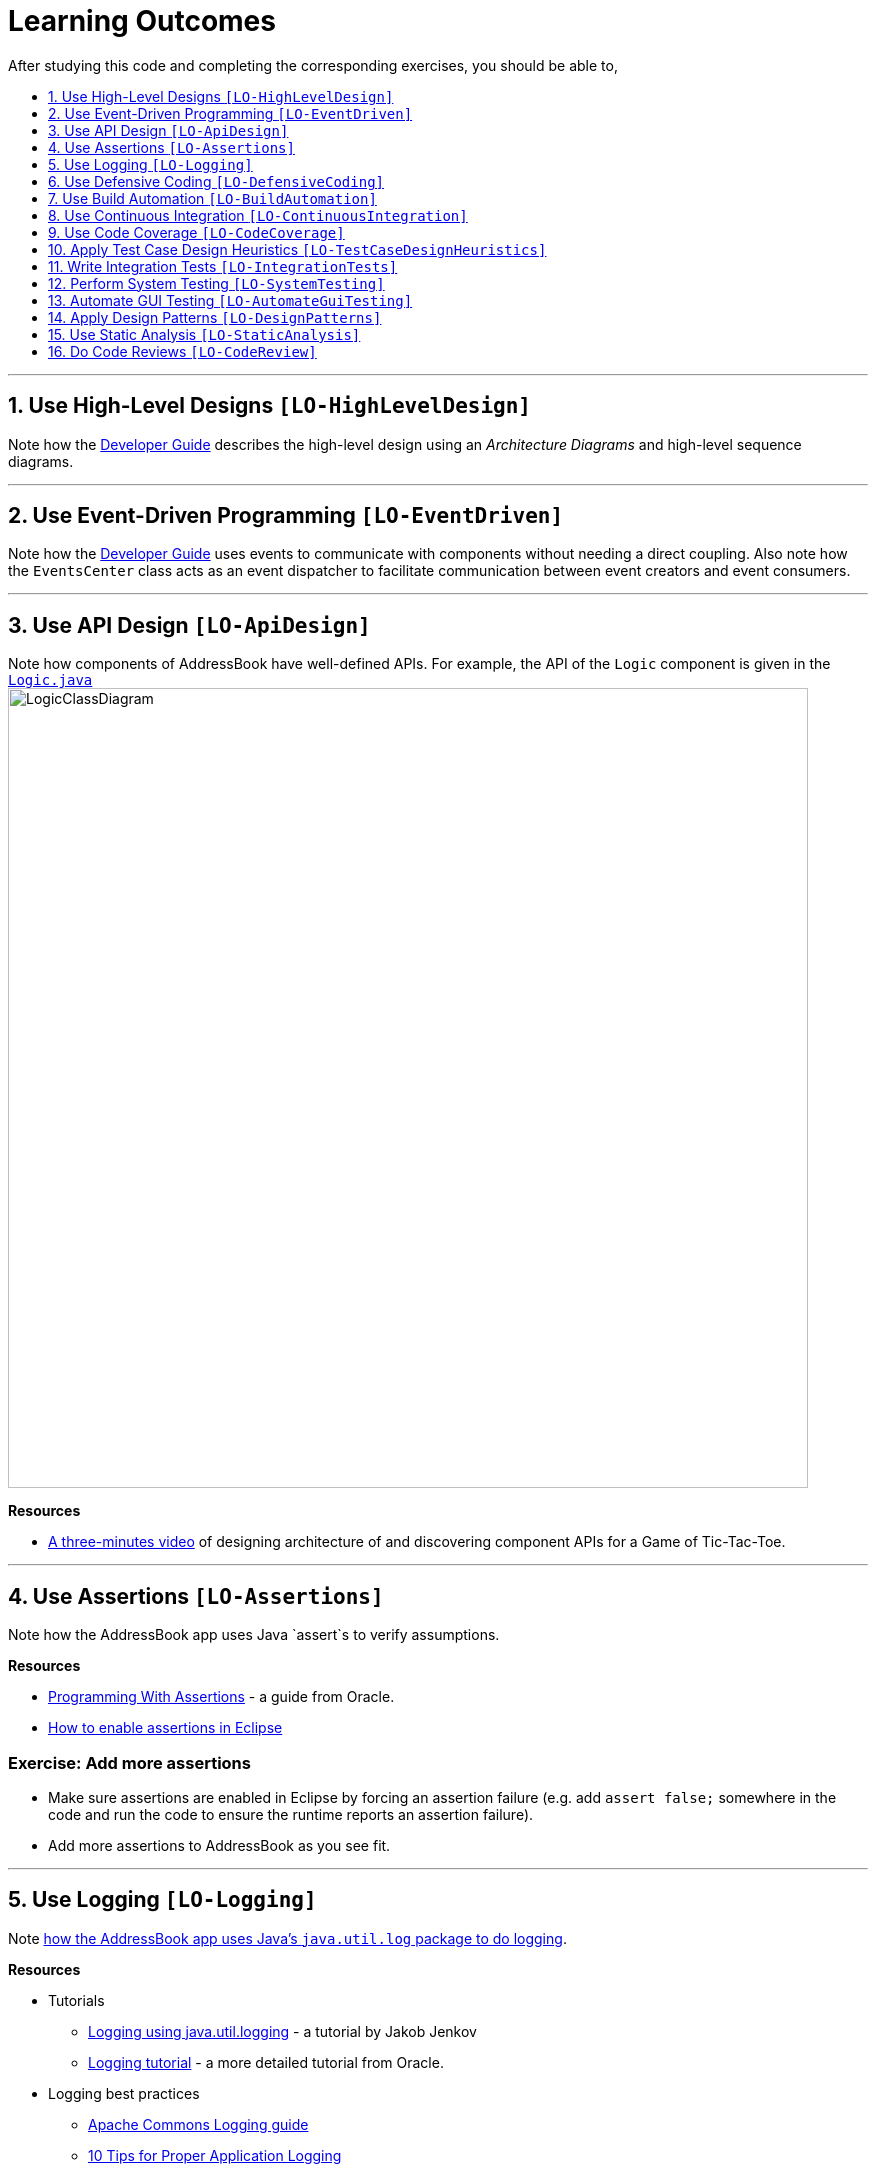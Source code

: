 = Learning Outcomes
:toc: macro
:toc-title:
:toclevels: 1
:sectnums:
:sectnumlevels: 1
:imagesDir: images
ifdef::env-github,env-browser[:outfilesuffix: .adoc]

After studying this code and completing the corresponding exercises, you should be able to,

toc::[]

'''

== Use High-Level Designs `[LO-HighLevelDesign]`

Note how the <<DeveloperGuide#architecture, Developer Guide>> describes the high-level design using an _Architecture Diagrams_ and high-level sequence diagrams.

'''

== Use Event-Driven Programming `[LO-EventDriven]`

Note how the <<DeveloperGuide#architecture, Developer Guide>> uses events to communicate with components without needing a direct coupling. Also note how the `EventsCenter` class acts as an event dispatcher to facilitate communication between event creators and event consumers.

'''

== Use API Design `[LO-ApiDesign]`

Note how components of AddressBook have well-defined APIs. For example, the API of the `Logic` component is given in the link:../src/main/java/seedu/address/logic/Logic.java[`Logic.java`]
image:LogicClassDiagram.png[width="800"]

*Resources*

* https://www.youtube.com/watch?v=Un80XoRT1ME[A three-minutes video] of designing architecture of and discovering component APIs for a Game of Tic-Tac-Toe.

'''

== Use Assertions `[LO-Assertions]`

Note how the AddressBook app uses Java `assert`s to verify assumptions.

*Resources*

* http://docs.oracle.com/javase/6/docs/technotes/guides/language/assert.html[Programming With Assertions] - a guide from Oracle.
* http://stackoverflow.com/questions/5509082/eclipse-enable-assertions[How to enable assertions in Eclipse]

=== Exercise: Add more assertions

* Make sure assertions are enabled in Eclipse by forcing an assertion failure (e.g. add `assert false;` somewhere in the code and run the code
to ensure the runtime reports an assertion failure).
* Add more assertions to AddressBook as you see fit.


'''

== Use Logging `[LO-Logging]`

Note <<DeveloperGuide#31-logging, how the AddressBook app uses Java's `java.util.log` package to do logging>>.

*Resources*

* Tutorials
** http://tutorials.jenkov.com/java-logging/index.html[Logging using java.util.logging] - a tutorial by Jakob Jenkov
** http://docs.oracle.com/javase/7/docs/technotes/guides/logging/overview.html[Logging tutorial] - a more detailed tutorial from Oracle.
* Logging best practices
** http://commons.apache.org/proper/commons-logging/guide.html#Message_PrioritiesLevels[Apache Commons Logging guide]
** https://www.javacodegeeks.com/2011/01/10-tips-proper-application-logging.html[10 Tips for Proper Application Logging]
** https://wiki.base22.com/display/btg/Java+Logging+Standards+and+Guidelines[Base 22 Java Logging Standards and Guidelines]

=== Exercise: Add more logging

Add more logging to AddressBook as you see fit.


'''

== Use Defensive Coding `[LO-DefensiveCoding]`

Note how AddressBook uses the `ReadOnly*` interfaces to prevent objects being modified by clients who are not supposed to modify them.

=== Exercise: identify more places for defensive coding

Analyze the AddressBook code/design to identify,

* where defensive coding is used
* where the code can be more defensive

'''

== Use Build Automation `[LO-BuildAutomation]`

Note <<UsingGradle#, how the AddressBook app uses Gradle to automate build tasks>>.

*Resources*

* Tutorials
** https://gradle.org/getting-started-gradle-java/[Getting started with Gradle (Java)] - a tutorial from the Gradle team
** http://www.tutorialspoint.com/gradle/[Another tutorial] - from TutorialPoint

=== Exercise: Use gradle to run tasks

* Use gradle to do these tasks (instructions are <<UsingGradle#, here>>) : Run all tests in headless mode, build the jar file.

=== Exercise: Use gradle to manage dependencies

* Note how the build script `build.gradle` file manages third party dependencies such as ControlsFx. Update that file to manage a third-party library dependency.


'''

== Use Continuous Integration `[LO-ContinuousIntegration]`

Note <<UsingTravis#, how the AddressBook app uses Travis to perform Continuous Integration>>. (https://travis-ci.org/se-edu/addressbook-level4[image:https://travis-ci.org/se-edu/addressbook-level4.svg?branch=master[Build Status]])

*Resources*

* Tutorials
** https://docs.travis-ci.com/user/getting-started/[Getting started with Travis] - a tutorial from the Travis team

=== Exercise: Use Travis in your own project

* Set up Travis to perform CI on your own project.


'''

== Use Code Coverage `[LO-CodeCoverage]`

Note how our CI server <<UsingTravis#, Travis uses Coveralls to report code coverage>>. (https://coveralls.io/github/se-edu/addressbook-level4?branch=master[image:https://coveralls.io/repos/github/se-edu/addressbook-level4/badge.svg?branch=master[Coverage Status]]) After setting up Coveralls for your project, you can visit Coveralls website to find details about the coverage of code pushed to your repo. https://coveralls.io/github/se-edu/addressbook-level4?branch=master[Here] is an example.

=== Exercise: Use EclEmma to measure coverage locally

* Install the http://www.eclemma.org/[EclEmma Eclipse Plugin] in your computer and use that to find code that is not covered by the tests. This plugin can help you to find coverage details even before you push code to the remote repo.

'''

== Apply Test Case Design Heuristics `[LO-TestCaseDesignHeuristics]`

The link:../src/test/java/seedu/address/commons/util/StringUtilTest.java[`StringUtilTest.java`]
class gives some examples of how to use _Equivalence Partitions_, _Boundary Value Analysis_, and _Test Input Combination Heuristics_ to improve the efficiency and effectiveness of test cases testing the link:../src/main/java/seedu/address/commons/util/StringUtil.java[`StringUtil.java`] class.

=== Exercise: Apply Test Case Design Heuristics to other places

* Find answers to these questions:
** What is an Equivalence Partition? How does it help to improve E&E of testing?
** What is Boundary Value Analysis? How does it help to improve E&E of testing?
** What are the heuristics that can be used when combining multiple test inputs?
* Use the test case design heuristics mentioned above to improve test cases in other places.

'''

== Write Integration Tests `[LO-IntegrationTests]`

Consider the link:../src/test/java/seedu/address/storage/StorageManagerTest.java[`StorageManagerTest.java`] class.

* Test methods `prefsReadSave()` and `addressBookReadSave()` are integration tests. Note how they simply test if The `StorageManager` class is correctly wired to its dependencies.
* Test method `handleAddressBookChangedEvent_exceptionThrown_eventRaised()` is a unit test because it uses _dependency injection_ to isolate the SUT `StorageManger::handleAddressBookChangedEvent(...)` from its dependencies.

Compare the above with link:../src/test/java/seedu/address/logic/LogicManagerTest.java[`LogicManagerTest`]. Many of the tests in that class (e.g. `execute_add_*` methods) tests are neither integration nor unit tests. They are a _integration + unit_ tests because they not only checks if the LogicManager is correctly wired to its dependencies, but also checks the working of its dependencies. For example, the following two lines test the the `LogicManager` but also the `Parser`.

[source,java]
----
@Test
public void execute_add_invalidArgsFormat() throws Exception {
    ...
    assertCommandBehavior("add Valid Name 12345 e/valid@email.butNoPhonePrefix a/valid, address", expectedMessage);
    assertCommandBehavior("add Valid Name p/12345 valid@email.butNoPrefix a/valid, address", expectedMessage);
    ...
}
----

=== Exercise: Write unit and integration tests for the same method.

* Write a unit test for a a high-level methods somewhere in the code base.
* Write an integration test for the same method.

'''

== Perform System Testing `[LO-SystemTesting]`

Note how tests below `src/test/java/guitests` package (e.g link:../src/test/java/guitests/AddCommandTest.java[`AddCommandTest.java`]) are system tests because they test the entire system end-to-end.

=== Exercise: Write more system tests

* Add some more system tests to the existing system tests.

'''

== Automate GUI Testing `[LO-AutomateGuiTesting]`

Note how this project uses TextFX library to automate GUI testing, including <<DeveloperGuide#headless-gui-testing, _headless_ GUI testing>>.

=== Exercise: Write more automated GUI tests

* Add some more automated GUI tests.

'''

== Apply Design Patterns `[LO-DesignPatterns]`

Here are some example design patterns used in the code base.

* *Singleton Pattern* : link:../src/main/java/seedu/address/commons/core/EventsCenter.java[`EventsCenter.java`] is Singleton class. Its single instance can be accessed using the `EventsCenter.getInsance()` method.
* *Facade Pattern* : link:../src/main/java/seedu/address/storage/StorageManager.java[`StorageManager.java`] is not only shielding the internals of the Storage component from outsiders, it is mostly redirecting methods calls to its internal components (i.e. minimal logic in the class itself). Therefore, `StorageManager` can be considered a Facade class.
* *Command Pattern* : The link:../src/main/java/seedu/address/logic/commands/Command.java[`Command.java`] and its sub classes implement the Command Pattern.
* *Observer Pattern* : The <<DeveloperGuide#events-driven-nature-of-the-desig, event driven mechanism>> used by this code base employs the Observer pattern. For example, objects that are interested in events need to have the `@Subscribe` annotation in the class (this is similar to implementing an `\<<Observer>>` interface) and register with the `EventsCenter`. When something noteworthy happens, an event is raised and the `EventsCenter` notifies all relevant subscribers. Unlike in the Observer pattern in which the `\<<Observerable>>` class is notifying all `\<<Observer>>` objects, here the `\<<Observable>>` classes simply raises an event and the `EventsCenter` takes care of the notifications.
* *MVC Pattern* :
** The 'View' part of the application is mostly in the `.fxml` files in the `src/main/resources/view` folder.
** `Model` component contains the 'Model'.
** Sub classes of link:../src/main/java/seedu/address/ui/UiPart.java[`UiPart`] (e.g. `PersonListPanel` ) act as 'Controllers', each controlling some part of the UI and communicating with the 'Model' via a `Logic` component which sits between the 'Controller' and the 'Model'.
* *Abstraction Occurrence Pattern* : Not currently used in the app.

=== Exercise: Discover other possible applications of the patterns

* Find other possible applications of the patterns to improve the current design. e.g. where else in the design can you apply the Singleton pattern?
* Discuss pros and cons of applying the pattern in each of the situations you found in the previous step.

=== Exercise: Find more applicable patterns

* Learn other _Gang of Four_ Design patterns to see if they are applicable to the app.

'''

== Use Static Analysis `[LO-StaticAnalysis]`

Note how this project uses the http://checkstyle.sourceforge.net/[CheckStyle] static analysis tool to confirm compliance with the coding standard.

Other popular Java static analysis tools:

* http://findbugs.sourceforge.net/[Find Bugs]
* https://pmd.github.io/[PMD]

=== Exercise: Use the CheckStyle Eclipse plugin

* Install the http://eclipse-cs.sourceforge.net/#!/[CheckStyle Eclipse plugin] and use it to detect coding standard violations.

'''

== Do Code Reviews `[LO-CodeReview]`

* Note how some PRs in this project have been reviewed by other developers. Here is an https://github.com/se-edu/addressbook-level4/pull/147[example].
* Also note how we have used https://www.codacy.com[Codacy] to do automate some part of the code review workload (https://www.codacy.com/app/damith/addressbook-level4?utm_source=github.com&utm_medium=referral&utm_content=se-edu/addressbook-level4&utm_campaign=Badge_Grade[image:https://api.codacy.com/project/badge/Grade/fc0b7775cf7f4fdeaf08776f3d8e364a[Codacy Badge]])

Here are some things you can comment on when reviewing code:

* Read the code from the perspective of a new developer. Identify parts that are harder to understand and suggest improvements.
* Point out any coding standard violations.
* Suggest better names for methods/variables/classes.
* Point out unnecessary code duplications.
* Check if the comments, docs, tests have been updated to match the code change.
* Check for violation of relevant principles such as the SOLID principles.
* Point out where SLAP can be improved. e.g. methods that are too long or has too deep nesting.
* Suggest any other code quality improvements.

*Resources*

* https://www.kevinlondon.com/2015/05/05/code-review-best-practices.html[Code Review Best Practices] - Blog post by Kevin London
* https://www.atlassian.com/agile/code-reviews[Why Code Reviews Matter] - An article by Atlassian

=== Exercise: Review a PR

* Review a GitHub PR created by a team member.
